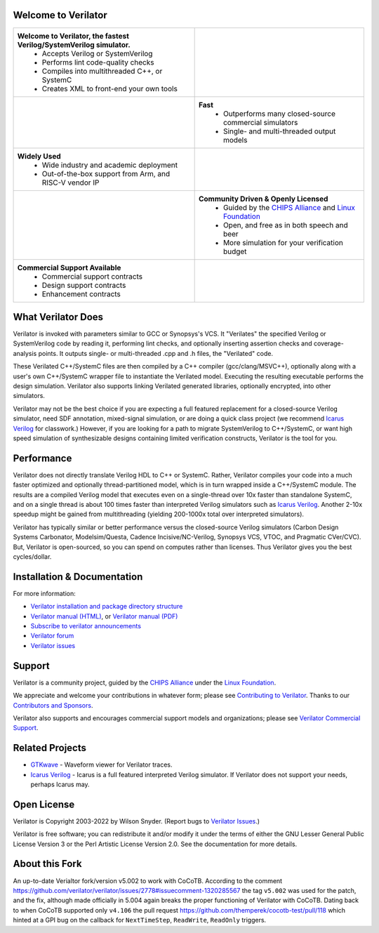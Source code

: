 .. Github doesn't render images unless absolute URL
.. Do not know of a conditional tag, "only: github" nor "github display" works

.. image:: https://img.shields.io/badge/License-LGPL%20v3-blue.svg
    :target: https://www.gnu.org/licenses/lgpl-3.0]
.. image:: https://img.shields.io/badge/License-Artistic%202.0-0298c3.svg
    :target: https://opensource.org/licenses/Artistic-2.0
.. image:: https://repology.org/badge/tiny-repos/verilator.svg?header=distro%20packages
    :target: https://repology.org/project/verilator/versions
.. image:: https://api.codacy.com/project/badge/Grade/fa78caa433c84a4ab9049c43e9debc6f
    :target: https://www.codacy.com/gh/verilator/verilator
.. image:: https://codecov.io/gh/verilator/verilator/branch/master/graph/badge.svg
    :target: https://codecov.io/gh/verilator/verilator
.. image:: https://github.com/verilator/verilator/workflows/build/badge.svg
    :target: https://github.com/verilator/verilator/actions?query=workflow%3Abuild


Welcome to Verilator
====================

.. list-table::

   * - **Welcome to Verilator, the fastest Verilog/SystemVerilog simulator.**
        * Accepts Verilog or SystemVerilog
        * Performs lint code-quality checks
        * Compiles into multithreaded C++, or SystemC
        * Creates XML to front-end your own tools
     - |Logo|
   * - |verilator multithreaded performance|
     - **Fast**
        * Outperforms many closed-source commercial simulators
        * Single- and multi-threaded output models
   * - **Widely Used**
        * Wide industry and academic deployment
        * Out-of-the-box support from Arm, and RISC-V vendor IP
     - |verilator usage|
   * - |verilator community|
     - **Community Driven & Openly Licensed**
        * Guided by the `CHIPS Alliance`_ and `Linux Foundation`_
        * Open, and free as in both speech and beer
        * More simulation for your verification budget
   * - **Commercial Support Available**
        * Commercial support contracts
        * Design support contracts
        * Enhancement contracts
     - |verilator support|


What Verilator Does
===================

Verilator is invoked with parameters similar to GCC or Synopsys's VCS.  It
"Verilates" the specified Verilog or SystemVerilog code by reading it,
performing lint checks, and optionally inserting assertion checks and
coverage-analysis points. It outputs single- or multi-threaded .cpp and .h
files, the "Verilated" code.

These Verilated C++/SystemC files are then compiled by a C++ compiler
(gcc/clang/MSVC++), optionally along with a user's own C++/SystemC wrapper
file to instantiate the Verilated model. Executing the resulting executable
performs the design simulation. Verilator also supports linking Verilated
generated libraries, optionally encrypted, into other simulators.

Verilator may not be the best choice if you are expecting a full featured
replacement for a closed-source Verilog simulator, need SDF annotation,
mixed-signal simulation, or are doing a quick class project (we recommend
`Icarus Verilog`_ for classwork.)  However, if you are looking for a path
to migrate SystemVerilog to C++/SystemC, or want high speed simulation of
synthesizable designs containing limited verification constructs, Verilator
is the tool for you.


Performance
===========

Verilator does not directly translate Verilog HDL to C++ or SystemC. Rather,
Verilator compiles your code into a much faster optimized and optionally
thread-partitioned model, which is in turn wrapped inside a C++/SystemC
module. The results are a compiled Verilog model that executes even on a
single-thread over 10x faster than standalone SystemC, and on a single
thread is about 100 times faster than interpreted Verilog simulators such
as `Icarus Verilog`_. Another 2-10x speedup might be gained from
multithreading (yielding 200-1000x total over interpreted simulators).

Verilator has typically similar or better performance versus the
closed-source Verilog simulators (Carbon Design Systems Carbonator,
Modelsim/Questa, Cadence Incisive/NC-Verilog, Synopsys VCS, VTOC, and
Pragmatic CVer/CVC). But, Verilator is open-sourced, so you can spend on
computes rather than licenses. Thus Verilator gives you the best
cycles/dollar.


Installation & Documentation
============================

For more information:

- `Verilator installation and package directory structure
  <https://verilator.org/install>`_

- `Verilator manual (HTML) <https://verilator.org/verilator_doc.html>`_,
  or `Verilator manual (PDF) <https://verilator.org/verilator_doc.pdf>`_

- `Subscribe to verilator announcements
  <https://github.com/verilator/verilator-announce>`_

- `Verilator forum <https://verilator.org/forum>`_

- `Verilator issues <https://verilator.org/issues>`_


Support
=======

Verilator is a community project, guided by the `CHIPS Alliance`_ under the
`Linux Foundation`_.

We appreciate and welcome your contributions in whatever form; please see
`Contributing to Verilator
<https://github.com/verilator/verilator/blob/master/docs/CONTRIBUTING.rst>`_.
Thanks to our `Contributors and Sponsors
<https://verilator.org/guide/latest/contributors.html>`_.

Verilator also supports and encourages commercial support models and
organizations; please see `Verilator Commercial Support
<https://verilator.org/verilator_commercial_support>`_.


Related Projects
================

- `GTKwave <http://gtkwave.sourceforge.net/>`_ - Waveform viewer for
  Verilator traces.

- `Icarus Verilog`_ - Icarus is a full featured interpreted Verilog
  simulator. If Verilator does not support your needs, perhaps Icarus may.


Open License
============

Verilator is Copyright 2003-2022 by Wilson Snyder. (Report bugs to
`Verilator Issues <https://verilator.org/issues>`_.)

Verilator is free software; you can redistribute it and/or modify it under
the terms of either the GNU Lesser General Public License Version 3 or the
Perl Artistic License Version 2.0. See the documentation for more details.

About this Fork
===============
An up-to-date Verialtor fork/version v5.002 to work with CoCoTB. According to the comment https://github.com/verilator/verilator/issues/2778#issuecomment-1320285567 the tag ``v5.002`` was used for the patch, and the fix, although made officially in 5.004 again breaks the proper functioning of Verilator with CoCoTB. Dating back to when CoCoTB supported only ``v4.106`` the pull request https://github.com/themperek/cocotb-test/pull/118 which hinted at a GPI bug on the callback for ``NextTimeStep``, ``ReadWrite``, ``ReadOnly`` triggers.


.. _CHIPS Alliance: https://chipsalliance.org
.. _Icarus Verilog: http://iverilog.icarus.com
.. _Linux Foundation: https://www.linuxfoundation.org
.. |Logo| image:: https://www.veripool.org/img/verilator_256_200_min.png
.. |verilator multithreaded performance| image:: https://www.veripool.org/img/verilator_multithreaded_performance_bg-min.png
.. |verilator usage| image:: https://www.veripool.org/img/verilator_usage_400x200-min.png
.. |verilator community| image:: https://www.veripool.org/img/verilator_community_400x125-min.png
.. |verilator support| image:: https://www.veripool.org/img/verilator_support_400x125-min.png

